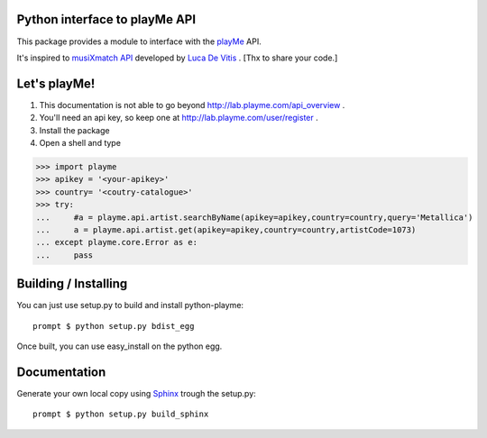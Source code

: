 Python interface to playMe API
==============================

This package provides a module to interface with the playMe_  API.

It's inspired to `musiXmatch API`_ developed by `Luca De Vitis`_ .
[Thx to share your code.]

.. _playMe: http://www.dada.it
.. _`musiXmatch API`: https://github.com/monkeython/musixmatch/tree/master/python-musixmatch
.. _`Luca De Vitis`: https://github.com/monkeython

Let's playMe!
=============

1. This documentation is not able to go beyond http://lab.playme.com/api_overview .
2. You'll need an api key, so keep one at http://lab.playme.com/user/register .
3. Install the package
4. Open a shell and type

>>> import playme
>>> apikey = '<your-apikey>'
>>> country= '<coutry-catalogue>'
>>> try:
...     #a = playme.api.artist.searchByName(apikey=apikey,country=country,query='Metallica')
...     a = playme.api.artist.get(apikey=apikey,country=country,artistCode=1073)
... except playme.core.Error as e:
...     pass


Building / Installing
=====================

You can just use setup.py to build and install python-playme::

   prompt $ python setup.py bdist_egg

Once built, you can use easy_install on the python egg.

Documentation
=============
Generate your own local copy using `Sphinx`_ trough the setup.py::

   prompt $ python setup.py build_sphinx

.. _Sphinx: http://sphinx.pocoo.org